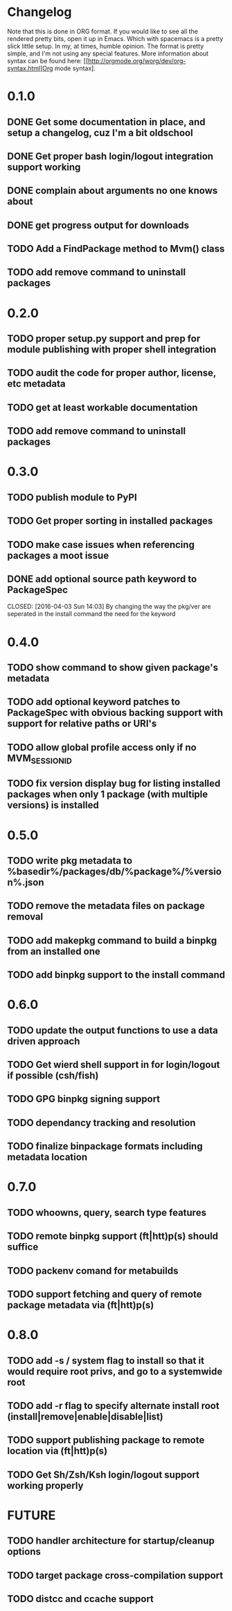 * Changelog

Note that this is done in ORG format. If you would like to see all the rendered pretty bits,
open it up in Emacs. Which with spacemacs is a pretty slick little setup. In my, at times, humble
opinion. The format is pretty simple, and I'm not using any special features. More information
about syntax can be found here: [[http://orgmode.org/worg/dev/org-syntax.html]Org mode syntax].

* 0.1.0
** DONE Get some documentation in place, and setup a changelog, cuz I'm a bit oldschool 
CLOSED: [2016-04-02 Sat 22:50]
** DONE Get proper bash login/logout integration support working
CLOSED: [2016-04-03 Sun 14:47]
** DONE complain about arguments no one knows about
CLOSED: [2016-04-03 Sun 15:15]
** DONE get progress output for downloads
CLOSED: [2016-04-04 Mon 01:20]
** TODO Add a FindPackage method to Mvm() class
** TODO add remove command to uninstall packages

* 0.2.0
** TODO proper setup.py support and prep for module publishing with proper shell integration
** TODO audit the code for proper author, license, etc metadata
** TODO get at least workable documentation
** TODO add remove command to uninstall packages

* 0.3.0
** TODO publish module to PyPI
** TODO Get proper sorting in installed packages
** TODO make case issues when referencing packages a moot issue
** DONE add optional source path keyword to PackageSpec
CLOSED: [2016-04-03 Sun 14:03] 
By changing the way the pkg/ver are seperated in the install command the need for the keyword

* 0.4.0
** TODO show command to show given package's metadata
** TODO add optional keyword patches to PackageSpec with obvious backing support with support for relative paths or URI's
** TODO allow global profile access only if no MVM_SESSION_ID
** TODO fix version display bug for listing installed packages when only 1 package (with multiple versions) is installed

* 0.5.0
** TODO write pkg metadata to %basedir%/packages/db/%package%/%version%.json
** TODO remove the metadata files on package removal
** TODO add makepkg command to build a binpkg from an installed one
** TODO add binpkg support to the install command

* 0.6.0
** TODO update the output functions to use a data driven approach
** TODO Get wierd shell support in for login/logout if possible (csh/fish)
** TODO GPG binpkg signing support
** TODO dependancy tracking and resolution
** TODO finalize binpackage formats including metadata location

* 0.7.0
** TODO whoowns, query, search type features
** TODO remote binpkg support (ft|htt)p(s) should suffice
** TODO packenv comand for metabuilds
** TODO support fetching and query of remote package metadata via (ft|htt)p(s)

* 0.8.0
** TODO add -s / system flag to install so that it would require root privs, and go to a systemwide root
** TODO add -r flag to specify alternate install root (install|remove|enable|disable|list)
** TODO support publishing package to remote location via (ft|htt)p(s)
** TODO Get Sh/Zsh/Ksh login/logout support working properly

* FUTURE
** TODO handler architecture for startup/cleanup options 
** TODO target package cross-compilation support
** TODO distcc and ccache support
